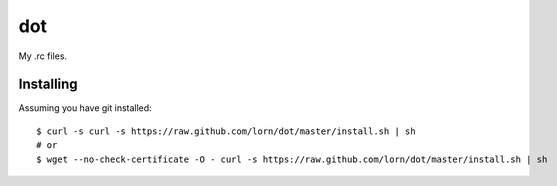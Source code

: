 =====
 dot
=====

My .rc files.

Installing
==========

Assuming you have git installed::

  $ curl -s curl -s https://raw.github.com/lorn/dot/master/install.sh | sh
  # or
  $ wget --no-check-certificate -O - curl -s https://raw.github.com/lorn/dot/master/install.sh | sh
